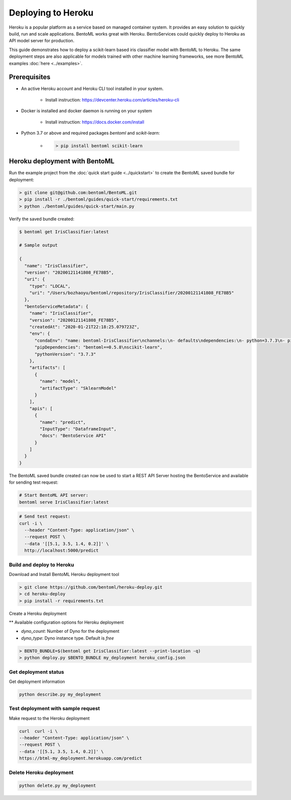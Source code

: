 Deploying to Heroku
===================

Heroku is a popular platform as a service based on managed container system. It provides
an easy solution to quickly build, run and scale applications. BentoML works great with
Heroku. BentoServices could quickly deploy to Heroku as API model server for production.

This guide demonstrates how to deploy a scikit-learn based iris classifier model with
BentoML to Heroku. The same deployment steps are also applicable for models
trained with other machine learning frameworks, see more BentoML examples :doc:`here <../examples>`.


Prerequisites
-------------

* An active Heroku account and Heroku CLI tool installed in your system.

    * Install instruction: https://devcenter.heroku.com/articles/heroku-cli

* Docker is installed and docker daemon is running on your system

    * Install instruction: https://docs.docker.com/install

* Python 3.7 or above and required packages `bentoml` and `scikit-learn`:

    * .. code-block:: bash

            > pip install bentoml scikit-learn



Heroku deployment with BentoML
------------------------------

Run the example project from the :doc:`quick start guide <../quickstart>` to create the
BentoML saved bundle for deployment:


.. code-block:: bash

    > git clone git@github.com:bentoml/BentoML.git
    > pip install -r ./bentoml/guides/quick-start/requirements.txt
    > python ./bentoml/guides/quick-start/main.py

Verify the saved bundle created:

.. code-block:: bash

    $ bentoml get IrisClassifier:latest

    # Sample output

    {
      "name": "IrisClassifier",
      "version": "20200121141808_FE78B5",
      "uri": {
        "type": "LOCAL",
        "uri": "/Users/bozhaoyu/bentoml/repository/IrisClassifier/20200121141808_FE78B5"
      },
      "bentoServiceMetadata": {
        "name": "IrisClassifier",
        "version": "20200121141808_FE78B5",
        "createdAt": "2020-01-21T22:18:25.079723Z",
        "env": {
          "condaEnv": "name: bentoml-IrisClassifier\nchannels:\n- defaults\ndependencies:\n- python=3.7.3\n- pip\n",
          "pipDependencies": "bentoml==0.5.8\nscikit-learn",
          "pythonVersion": "3.7.3"
        },
        "artifacts": [
          {
            "name": "model",
            "artifactType": "SklearnModel"
          }
        ],
        "apis": [
          {
            "name": "predict",
            "InputType": "DataframeInput",
            "docs": "BentoService API"
          }
        ]
      }
    }


The BentoML saved bundle created can now be used to start a REST API Server hosting the
BentoService and available for sending test request:

.. code-block:: bash

    # Start BentoML API server:
    bentoml serve IrisClassifier:latest


.. code-block:: bash

    # Send test request:
    curl -i \
      --header "Content-Type: application/json" \
      --request POST \
      --data '[[5.1, 3.5, 1.4, 0.2]]' \
      http://localhost:5000/predict


==========================
Build and deploy to Heroku
==========================

Download and Install BentoML Heroku deployment tool

.. code-block:: bash

    > git clone https://github.com/bentoml/heroku-deploy.git
    > cd heroku-deploy
    > pip install -r requirements.txt


Create a Heroku deployment

** Available configuration options for Heroku deployment

* `dyno_count`: Number of Dyno for the deployment
* `dyno_type`: Dyno instance type. Default is `free`

.. code-block:: bash

    > BENTO_BUNDLE=$(bentoml get IrisClassifier:latest --print-location -q)
    > python deploy.py $BENTO_BUNDLE my_deployment heroku_config.json


=====================
Get deployment status
=====================

Get deployment information

.. code-block:: bash

    python describe.py my_deployment

===================================
Test deployment with sample request
===================================

Make request to the Heroku deployment

.. code-block:: bash

    curl  curl -i \
    --header "Content-Type: application/json" \
    --request POST \
    --data '[[5.1, 3.5, 1.4, 0.2]]' \
    https://btml-my_deployment.herokuapp.com/predict

========================
Delete Heroku deployment
========================

.. code-block:: bash

    python delete.py my_deployment



.. spelling::

    Dyno
